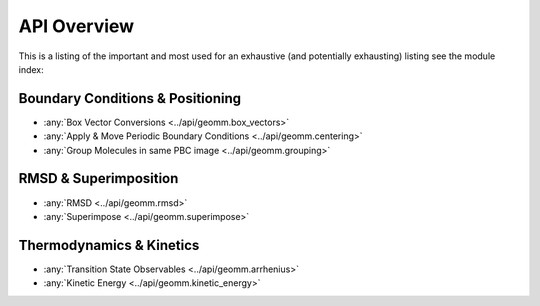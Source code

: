 API Overview
=============

This is a listing of the important and most used for an exhaustive
(and potentially exhausting) listing see the module index:

   
Boundary Conditions & Positioning
---------------------------------

* :any:`Box Vector Conversions <../api/geomm.box_vectors>`
* :any:`Apply & Move Periodic Boundary Conditions <../api/geomm.centering>`
* :any:`Group Molecules in same PBC image <../api/geomm.grouping>`



RMSD & Superimposition
----------------------

* :any:`RMSD <../api/geomm.rmsd>`
* :any:`Superimpose <../api/geomm.superimpose>`

Thermodynamics & Kinetics
-------------------------

* :any:`Transition State Observables <../api/geomm.arrhenius>`
* :any:`Kinetic Energy <../api/geomm.kinetic_energy>`
